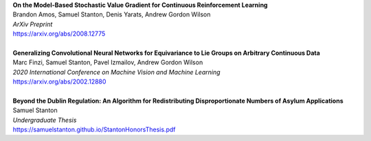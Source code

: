.. title: Publications
.. slug: pubs
.. date: 2020-02-24 15:45:16 UTC-05:00
.. tags:
.. category:
.. link:
.. description:
.. type: text

| **On the Model-Based Stochastic Value Gradient for Continuous Reinforcement Learning**
| Brandon Amos, Samuel Stanton, Denis Yarats, Andrew Gordon Wilson
| *ArXiv Preprint*
| https://arxiv.org/abs/2008.12775
| 
| **Generalizing Convolutional Neural Networks for Equivariance to Lie Groups on Arbitrary Continuous Data**
| Marc Finzi, Samuel Stanton, Pavel Izmailov, Andrew Gordon Wilson
| *2020 International Conference on Machine Vision and Machine Learning*
| https://arxiv.org/abs/2002.12880
|
| **Beyond the Dublin Regulation: An Algorithm for Redistributing Disproportionate Numbers of Asylum Applications**
| Samuel Stanton
| *Undergraduate Thesis*
| https://samuelstanton.github.io/StantonHonorsThesis.pdf
